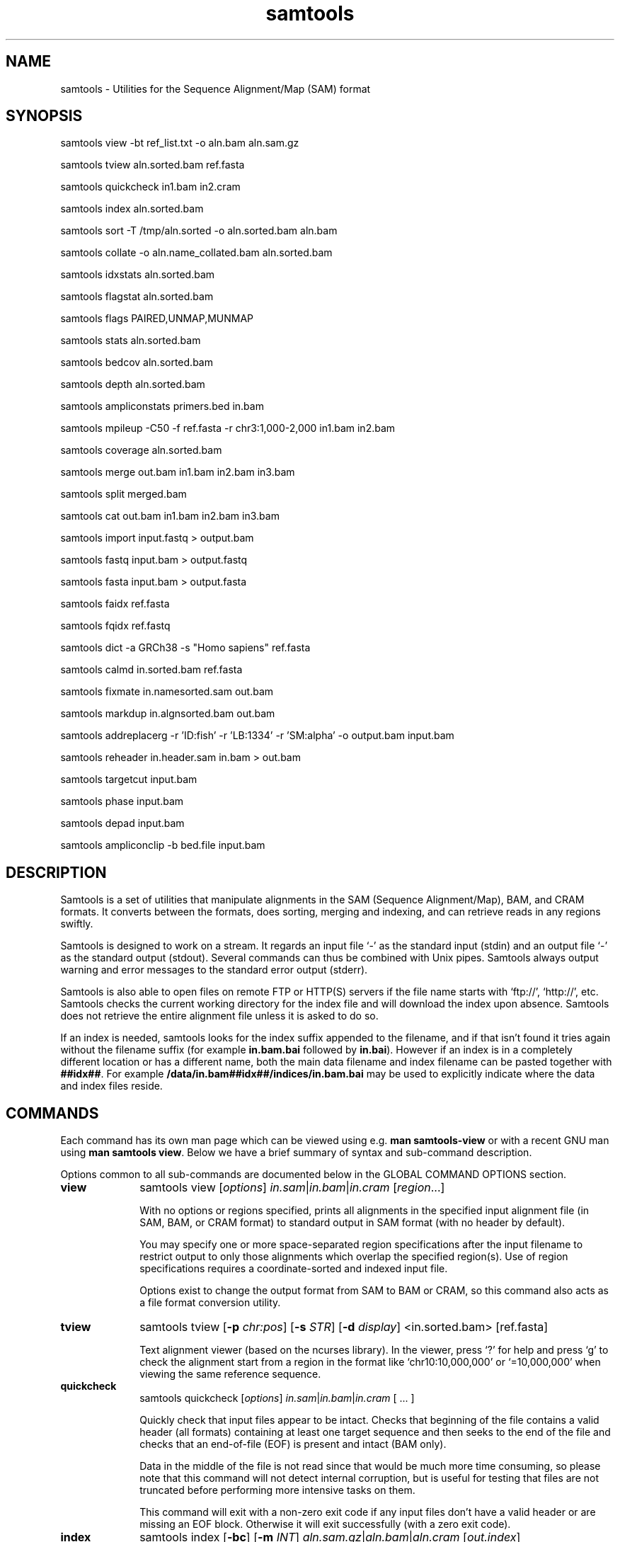 '\" t
.TH samtools 1 "17 March 2021" "samtools-1.12" "Bioinformatics tools"
.SH NAME
samtools \- Utilities for the Sequence Alignment/Map (SAM) format
.\"
.\" Copyright (C) 2008-2011, 2013-2020 Genome Research Ltd.
.\" Portions copyright (C) 2010, 2011 Broad Institute.
.\"
.\" Author: Heng Li <lh3@sanger.ac.uk>
.\" Author: Joshua C. Randall <jcrandall@alum.mit.edu>
.\"
.\" Permission is hereby granted, free of charge, to any person obtaining a
.\" copy of this software and associated documentation files (the "Software"),
.\" to deal in the Software without restriction, including without limitation
.\" the rights to use, copy, modify, merge, publish, distribute, sublicense,
.\" and/or sell copies of the Software, and to permit persons to whom the
.\" Software is furnished to do so, subject to the following conditions:
.\"
.\" The above copyright notice and this permission notice shall be included in
.\" all copies or substantial portions of the Software.
.\"
.\" THE SOFTWARE IS PROVIDED "AS IS", WITHOUT WARRANTY OF ANY KIND, EXPRESS OR
.\" IMPLIED, INCLUDING BUT NOT LIMITED TO THE WARRANTIES OF MERCHANTABILITY,
.\" FITNESS FOR A PARTICULAR PURPOSE AND NONINFRINGEMENT. IN NO EVENT SHALL
.\" THE AUTHORS OR COPYRIGHT HOLDERS BE LIABLE FOR ANY CLAIM, DAMAGES OR OTHER
.\" LIABILITY, WHETHER IN AN ACTION OF CONTRACT, TORT OR OTHERWISE, ARISING
.\" FROM, OUT OF OR IN CONNECTION WITH THE SOFTWARE OR THE USE OR OTHER
.\" DEALINGS IN THE SOFTWARE.
.
.\" For code blocks and examples (cf groff's Ultrix-specific man macros)
.de EX

.  in +\\$1
.  nf
.  ft CR
..
.de EE
.  ft
.  fi
.  in

..
.
.SH SYNOPSIS
.PP
samtools view -bt ref_list.txt -o aln.bam aln.sam.gz
.PP
samtools tview aln.sorted.bam ref.fasta
.PP
samtools quickcheck in1.bam in2.cram
.PP
samtools index aln.sorted.bam
.PP
samtools sort -T /tmp/aln.sorted -o aln.sorted.bam aln.bam
.PP
samtools collate -o aln.name_collated.bam aln.sorted.bam
.PP
samtools idxstats aln.sorted.bam
.PP
samtools flagstat aln.sorted.bam
.PP
samtools flags PAIRED,UNMAP,MUNMAP
.PP
samtools stats aln.sorted.bam
.PP
samtools bedcov aln.sorted.bam
.PP
samtools depth aln.sorted.bam
.PP
samtools ampliconstats primers.bed in.bam
.PP
samtools mpileup -C50 -f ref.fasta -r chr3:1,000-2,000 in1.bam in2.bam
.PP
samtools coverage aln.sorted.bam
.PP
samtools merge out.bam in1.bam in2.bam in3.bam
.PP
samtools split merged.bam
.PP
samtools cat out.bam in1.bam in2.bam in3.bam
.PP
samtools import input.fastq > output.bam
.PP
samtools fastq input.bam > output.fastq
.PP
samtools fasta input.bam > output.fasta
.PP
samtools faidx ref.fasta
.PP
samtools fqidx ref.fastq
.PP
samtools dict -a GRCh38 -s "Homo sapiens" ref.fasta
.PP
samtools calmd in.sorted.bam ref.fasta
.PP
samtools fixmate in.namesorted.sam out.bam
.PP
samtools markdup in.algnsorted.bam out.bam
.PP
samtools addreplacerg -r 'ID:fish' -r 'LB:1334' -r 'SM:alpha' -o output.bam input.bam
.PP
samtools reheader in.header.sam in.bam > out.bam
.PP
samtools targetcut input.bam
.PP
samtools phase input.bam
.PP
samtools depad input.bam
.PP
samtools ampliconclip -b bed.file input.bam

.SH DESCRIPTION
.PP
Samtools is a set of utilities that manipulate alignments in the SAM
(Sequence Alignment/Map), BAM, and CRAM formats.
It converts between the formats, does sorting, merging and indexing,
and can retrieve reads in any regions swiftly.

Samtools is designed to work on a stream. It regards an input file `-'
as the standard input (stdin) and an output file `-' as the standard
output (stdout). Several commands can thus be combined with Unix
pipes. Samtools always output warning and error messages to the standard
error output (stderr).

Samtools is also able to open files on remote FTP or
HTTP(S) servers if the file name starts with `ftp://', `http://', etc.
Samtools checks the current working directory for the index file and
will download the index upon absence. Samtools does not retrieve the
entire alignment file unless it is asked to do so.

If an index is needed, samtools looks for the index suffix
appended to the filename, and if that isn't found it tries again
without the filename suffix (for example \fBin.bam.bai\fR followed by
\fBin.bai\fR).  However if an index is in a completely different
location or has a different name, both the main data filename and
index filename can be pasted together with \fB##idx##\fR.  For
example \fB/data/in.bam##idx##/indices/in.bam.bai\fR may be used to
explicitly indicate where the data and index files reside.

.SH COMMANDS

Each command has its own man page which can be viewed using
e.g. \fBman samtools-view\fR or with a recent GNU man using
\fBman samtools view\fR.  Below we have a brief summary of syntax
and sub-command description.

Options common to all sub-commands are documented below in the GLOBAL
COMMAND OPTIONS section.

.TP 10 \"-------- view
.B view
samtools view
.RI [ options ]
.IR in.sam | in.bam | in.cram
.RI [ region ...]

With no options or regions specified, prints all alignments in the specified
input alignment file (in SAM, BAM, or CRAM format) to standard output
in SAM format (with no header by default).

You may specify one or more space-separated region specifications after the
input filename to restrict output to only those alignments which overlap the
specified region(s). Use of region specifications requires a coordinate-sorted
and indexed input file.

Options exist to change the output format from SAM to BAM or CRAM, so
this command also acts as a file format conversion utility.

.TP \"-------- tview
.B tview
samtools tview
.RB [ -p
.IR chr:pos ]
.RB [ -s
.IR STR ]
.RB [ -d
.IR display ]
.RI <in.sorted.bam>
.RI [ref.fasta]

Text alignment viewer (based on the ncurses library). In the viewer,
press `?' for help and press `g' to check the alignment start from a
region in the format like `chr10:10,000,000' or `=10,000,000' when
viewing the same reference sequence.

.TP \"-------- quickcheck
.B quickcheck
samtools quickcheck
.RI [ options ]
.IR in.sam | in.bam | in.cram
[ ... ]

Quickly check that input files appear to be intact. Checks that beginning of the
file contains a valid header (all formats) containing at least one target
sequence and then seeks to the end of the file and checks that an end-of-file
(EOF) is present and intact (BAM only).

Data in the middle of the file is not read since that would be much more time
consuming, so please note that this command will not detect internal corruption,
but is useful for testing that files are not truncated before performing more
intensive tasks on them.

This command will exit with a non-zero exit code if any input files don't have a
valid header or are missing an EOF block. Otherwise it will exit successfully
(with a zero exit code).

.TP \"-------- index
.B index
samtools index
.RB [ -bc ]
.RB [ -m
.IR INT ]
.IR aln.sam.gz | aln.bam | aln.cram
.RI [ out.index ]

Index a coordinate-sorted SAM, BAM or CRAM file for fast random access.
Note for SAM this only works if the file has been BGZF compressed first.

This index is needed when
.I region
arguments are used to limit
.B samtools view
and similar commands to particular regions of interest.

If an output filename is given, the index file will be written to
.IR out.index .
Otherwise, for a CRAM file
.IR aln.cram ,
index file
.IB aln.cram .crai
will be created; for a BAM or SAM file
.IR aln.bam ,
either
.IB aln.bam .bai
or
.IB aln.bam .csi
will be created, depending on the index format selected.

.TP \"-------- sort
.B sort
.na
samtools sort
.RB [ -l
.IR level ]
.RB [ -m
.IR maxMem ]
.RB [ -o
.IR out.bam ]
.RB [ -O
.IR format ]
.RB [ -n ]
.RB [ -t
.IR tag ]
.RB [ -T
.IR tmpprefix ]
.RB [ -@
.IR threads "] [" in.sam | in.bam | in.cram ]
.ad

Sort alignments by leftmost coordinates, or by read name when
.B -n
is used.
An appropriate
.B @HD-SO
sort order header tag will be added or an existing one updated if necessary.

The sorted output is written to standard output by default, or to the
specified file
.RI ( out.bam )
when
.B -o
is used.
This command will also create temporary files
.IB tmpprefix . %d .bam
as needed when the entire alignment data cannot fit into memory
(as controlled via the
.B -m
option).

Consider using
.B samtools collate
instead if you need name collated data without a full lexicographical sort.

.TP \"-------- collate
.B collate
samtools collate
.RI [ options ]
.IR in.sam | in.bam | in.cram " [" <prefix> "]"

Shuffles and groups reads together by their names.
A faster alternative to a full query name sort,
.B collate
ensures that reads of the same name are grouped together in contiguous groups,
but doesn't make any guarantees about the order of read names between groups.

The output from this command should be suitable for any operation that
requires all reads from the same template to be grouped together.

.TP \"-------- idxstats
.B idxstats
samtools idxstats
.IR in.sam | in.bam | in.cram

Retrieve and print stats in the index file corresponding to the input file.
Before calling idxstats, the input BAM file should be indexed by samtools index.

If run on a SAM or CRAM file or an unindexed BAM file, this command
will still produce the same summary statistics, but does so by reading
through the entire file.  This is far slower than using the BAM
indices.

The output is TAB-delimited with each line consisting of reference sequence
name, sequence length, # mapped reads and # unmapped reads. It is written to
stdout.

.TP \"-------- flagstat
.B flagstat
samtools flagstat
.IR in.sam | in.bam | in.cram

Does a full pass through the input file to calculate and print statistics
to stdout.

Provides counts for each of 13 categories based primarily on bit flags in
the FLAG field. Each category in the output is broken down into QC pass and
QC fail, which is presented as "#PASS + #FAIL" followed by a description of
the category.

.TP \"-------- flags
.B flags
samtools flags
.IR INT | STR [,...]

Convert between textual and numeric flag representation.

.B FLAGS:
.TS
rb l l .
0x1	PAIRED	paired-end (or multiple-segment) sequencing technology
0x2	PROPER_PAIR	each segment properly aligned according to the aligner
0x4	UNMAP	segment unmapped
0x8	MUNMAP	next segment in the template unmapped
0x10	REVERSE	SEQ is reverse complemented
0x20	MREVERSE	SEQ of the next segment in the template is reverse complemented
0x40	READ1	the first segment in the template
0x80	READ2	the last segment in the template
0x100	SECONDARY	secondary alignment
0x200	QCFAIL	not passing quality controls
0x400	DUP	PCR or optical duplicate
0x800	SUPPLEMENTARY	supplementary alignment
.TE

.TP \"-------- stats
.B stats
samtools stats
.RI [ options ]
.IR in.sam | in.bam | in.cram
.RI [ region ...]

samtools stats collects statistics from BAM files and outputs in a text format.
The output can be visualized graphically using plot-bamstats.


.TP \"-------- bedcov
.B bedcov
samtools bedcov
.RI [ options ]
.IR region.bed " " in1.sam | in1.bam | in1.cram "[...]"

Reports the total read base count (i.e. the sum of per base read depths)
for each genomic region specified in the supplied BED file. The regions
are output as they appear in the BED file and are 0-based.
Counts for each alignment file supplied are reported in separate columns.

.TP \"-------- depth
.B depth
samtools depth
.RI [ options ]
.RI "[" in1.sam | in1.bam | in1.cram " [" in2.sam | in2.bam | in2.cram "] [...]]"

Computes the read depth at each position or region.

.TP \"-------- ampliconstats
.B ampliconstats
samtools ampliconstats
.RI [ options ]
.IR primers.bed
.IR in.sam | in.bam | in.cram [...]

samtools ampliconstats collects statistics from one or more input
alignment files and produces tables in text format.  The output can be
visualized graphically using plot-ampliconstats.

The alignment files should have previously been clipped of primer
sequence, for example by \fBsamtools ampliconclip\fR and the sites of
these primers should be specified as a bed file in the arguments.

.TP \"-------- mpileup
.B mpileup
samtools mpileup
.RB [ -EB ]
.RB [ -C
.IR capQcoef ]
.RB [ -r
.IR reg ]
.RB [ -f
.IR in.fa ]
.RB [ -l
.IR list ]
.RB [ -Q
.IR minBaseQ ]
.RB [ -q
.IR minMapQ ]
.I in.bam
.RI [ in2.bam
.RI [ ... ]]

Generate textual pileup for one or multiple BAM files.  For VCF and
BCF output, please use the
.B bcftools mpileup
command instead.
Alignment records are grouped by sample (SM) identifiers in @RG header lines.
If sample identifiers are absent, each input file is regarded as one sample.

See the samtools-mpileup man page for a description of the pileup format and options.

.TP \"-------- coverage
.B coverage
samtools coverage
.RI [ options ]
.RI "[" in1.sam | in1.bam | in1.cram " [" in2.sam | in2.bam | in2.cram "] [...]]"

Produces a histogram or table of coverage per chromosome.

.TP \"-------- merge
.B merge
samtools merge
.RB [ -nur1f ]
.RB [ -h
.IR inh.sam ]
.RB [ -t
.IR tag ]
.RB [ -R
.IR reg ]
.RB [ -b
.IR list "] " out.bam " " in1.bam " [" in2.bam " " in3.bam " ... " inN.bam ]

Merge multiple sorted alignment files, producing a single sorted output file
that contains all the input records and maintains the existing sort order.

If
.BR -h
is specified the @SQ headers of input files will be merged into the specified header, otherwise they will be merged
into a composite header created from the input headers.
If the @SQ headers differ in order this may require the output file to be re-sorted after merge.

The ordering of the records in the input files must match the usage of the
\fB-n\fP and \fB-t\fP command-line options.  If they do not, the output
order will be undefined.  See
.B sort
for information about record ordering.

.TP \"-------- split
.B split
samtools split
.RI [ options ]
.IR merged.sam | merged.bam | merged.cram

Splits a file by read group, producing one or more output files
matching a common prefix (by default based on the input filename)
each containing one read-group.

.TP \"-------- cat
.B cat
samtools cat
.RB [ -b
.IR list ]
.RB [ -h
.IR header.sam ]
.RB [ -o
.IR out.bam "] " in1.bam " " in2.bam " [ ... ]"

Concatenate BAMs or CRAMs. Although this works on either BAM or CRAM,
all input files must be the same format as each other. The sequence
dictionary of each input file must be identical, although this command
does not check this. This command uses a similar trick to
.B reheader
which enables fast BAM concatenation.

.TP \"-------- import
.B import
samtools import
.RI [ options ]
.IR in.fastq " [ ... ]"

Converts one or more FASTQ files to unaligned SAM, BAM or CRAM.  These
formats offer a richer capability of tracking sample meta-data via the
SAM header and per-read meta-data via the auxiliary tags.  The
.B fastq
command may be used to reverse this conversion.

.TP \"-------- fastq fasta
.B fastq/a
samtools fastq
.RI [ options ]
.I in.bam
.br
samtools fasta
.RI [ options ]
.I in.bam

Converts a BAM or CRAM into either FASTQ or FASTA format depending on the
command invoked. The files will be automatically compressed if the
file names have a .gz or .bgzf extension.

The input to this program must be collated by name.
Use
.B samtools collate
or
.B samtools sort -n
to ensure this.

.TP \"-------- faidx
.B faidx
samtools faidx <ref.fasta> [region1 [...]]

Index reference sequence in the FASTA format or extract subsequence from
indexed reference sequence. If no region is specified,
.B faidx
will index the file and create
.I <ref.fasta>.fai
on the disk. If regions are specified, the subsequences will be
retrieved and printed to stdout in the FASTA format.

The input file can be compressed in the
.B BGZF
format.

FASTQ files can be read and indexed by this command.  Without using
.B --fastq
any extracted subsequence will be in FASTA format.

.TP \"-------- fqidx
.B fqidx
samtools fqidx <ref.fastq> [region1 [...]]

Index reference sequence in the FASTQ format or extract subsequence from
indexed reference sequence. If no region is specified,
.B fqidx
will index the file and create
.I <ref.fastq>.fai
on the disk. If regions are specified, the subsequences will be
retrieved and printed to stdout in the FASTQ format.

The input file can be compressed in the
.B BGZF
format.

.B samtools fqidx
should only be used on fastq files with a small number of entries.
Trying to use it on a file containing millions of short sequencing reads
will produce an index that is almost as big as the original file, and
searches using the index will be very slow and use a lot of memory.

.TP \"-------- dict
.B dict
samtools dict
.IR ref.fasta | ref.fasta.gz

Create a sequence dictionary file from a fasta file.

.TP \"-------- calmd
.B calmd
samtools calmd
.RB [ -Eeubr ]
.RB [ -C
.IR capQcoef "] " aln.bam " " ref.fasta

Generate the MD tag. If the MD tag is already present, this command will
give a warning if the MD tag generated is different from the existing
tag. Output SAM by default.

Calmd can also read and write CRAM files although in most cases it is
pointless as CRAM recalculates MD and NM tags on the fly.  The one
exception to this case is where both input and output CRAM files
have been / are being created with the \fIno_ref\fR option.

.TP \"-------- fixmate
.B fixmate
.na
samtools fixmate
.RB [ -rpcm ]
.RB [ -O
.IR format ]
.I in.nameSrt.bam out.bam
.ad

Fill in mate coordinates, ISIZE and mate related flags from a
name-sorted alignment.

.TP \"-------- markdup
.B markdup
.na
samtools markdup
.RB [ -l
.IR length ]
.RB [ -r ]
.RB [ -s ]
.RB [ -T ]
.RB [ -S ]
.I in.algsort.bam out.bam
.ad

Mark duplicate alignments from a coordinate sorted file that
has been run through \fBsamtools fixmate\fR with the \fB-m\fR option.  This program
relies on the MC and ms tags that fixmate provides.

.TP \"-------- rmdup
.B rmdup
samtools rmdup [-sS] <input.srt.bam> <out.bam>

.B This command is obsolete.  Use markdup instead.

.TP \"-------- addreplacerg
.B addreplacerg
samtools addreplacerg
.RB [ -r
.I rg-line
|
.B -R
.IR rg-ID ]
.RB [ -m
.IR mode ]
.RB [ -l
.IR level ]
.RB [ -o
.IR out.bam ]
.I in.bam

Adds or replaces read group tags in a file.

.TP \"-------- reheader
.B reheader
samtools reheader
.RB [ -iP ]
.I in.header.sam in.bam

Replace the header in
.I in.bam
with the header in
.IR in.header.sam .
This command is much faster than replacing the header with a
BAM\(->SAM\(->BAM conversion.

By default this command outputs the BAM or CRAM file to standard
output (stdout), but for CRAM format files it has the option to
perform an in-place edit, both reading and writing to the same file.
No validity checking is performed on the header, nor that it is suitable
to use with the sequence data itself.

.TP \"-------- targetcut
.B targetcut
samtools targetcut
.RB [ -Q
.IR minBaseQ ]
.RB [ -i
.IR inPenalty ]
.RB [ -0
.IR em0 ]
.RB [ -1
.IR em1 ]
.RB [ -2
.IR em2 ]
.RB [ -f
.IR ref "] " in.bam

This command identifies target regions by examining the continuity of read depth, computes
haploid consensus sequences of targets and outputs a SAM with each sequence corresponding
to a target. When option
.B -f
is in use, BAQ will be applied. This command is
.B only
designed for cutting fosmid clones from fosmid pool sequencing [Ref. Kitzman et al. (2010)].

.TP \"-------- phase
.B phase
samtools phase
.RB [ -AF ]
.RB [ -k
.IR len ]
.RB [ -b
.IR prefix ]
.RB [ -q
.IR minLOD ]
.RB [ -Q
.IR minBaseQ "] " in.bam

Call and phase heterozygous SNPs.

.TP \"-------- depad
.B depad
samtools depad
.RB [ -SsCu1 ]
.RB [ -T
.IR ref.fa ]
.RB [ -o
.IR output "] " in.bam

Converts a BAM aligned against a padded reference to a BAM aligned
against the depadded reference.  The padded reference may contain
verbatim "*" bases in it, but "*" bases are also counted in the
reference numbering.  This means that a sequence base-call aligned
against a reference "*" is considered to be a cigar match ("M" or "X")
operator (if the base-call is "A", "C", "G" or "T").  After depadding
the reference "*" bases are deleted and such aligned sequence
base-calls become insertions.  Similarly transformations apply for
deletions and padding cigar operations.

.TP \"-------- ampliconclip
.B ampliconclip
samtools ampliconclip
.RB [ -o
.IR out.file ]
.RB [ -f
.IR stat.file ]
.RB [ --soft-clip ]
.RB [ --hard-clip ]
.RB [ --both-ends ]
.RB [ --strand ]
.RB [ --clipped ]
.RB [ --fail ]
.RB [ --no-PG ]
.B -b
.I bed.file in.file

Clip reads in a SAM compatible file based on data from a BED file.

.SH SAMTOOLS OPTIONS
These are options that are passed after the \fBsamtools\fR command,
before any sub-command is specified.
.EE
.TP \"-------- help etc
.BR help ,\  --help
Display a brief usage message listing the samtools commands available.
If the name of a command is also given, e.g.,
.BR samtools\ help\ view ,
the detailed usage message for that particular command is displayed.

.TP
.B --version
Display the version numbers and copyright information for samtools and
the important libraries used by samtools.

.TP
.B --version-only
Display the full samtools version number in a machine-readable format.
.PP
.SH GLOBAL COMMAND OPTIONS
.PP
Several long-options are shared between multiple samtools sub-commands:
\fB--input-fmt\fR, \fB--input-fmt-option\fR, \fB--output-fmt\fR,
\fB--output-fmt-option\fR, \fB--reference\fR, \fB--write-index\fR,
and \fB--verbosity\fR.
The input format is typically auto-detected so specifying the format
is usually unnecessary and the option is included for completeness.
Note that not all subcommands have all options.  Consult the subcommand
help for more details.
.PP
Format strings recognised are "sam", "sam.gz", "bam" and "cram".  They may be
followed by a comma separated list of options as \fIkey\fR or
\fIkey\fR=\fIvalue\fR. See below for examples.
.PP
The \fBfmt-option\fR arguments accept either a single \fIoption\fR or
\fIoption\fR=\fIvalue\fR.  Note that some options only work on some
file formats and only on read or write streams.  If value is
unspecified for a boolean option, the value is assumed to be 1.  The
valid options are as follows.
.RS 0
.\" General purpose
.TP 4
.BI level= INT
Output only. Specifies the compression level from 1 to 9, or 0 for
uncompressed.  If the output format is SAM, this also enables BGZF
compression, otherwise SAM defaults to uncompressed.
.TP
.BI nthreads= INT
Specifies the number of threads to use during encoding and/or
decoding.  For BAM this will be encoding only.  In CRAM the threads
are dynamically shared between encoder and decoder.
.TP
.BI filter= STRING
Apply filter STRING to all incoming records, rejecting any that do not
satisfy the expression.  See the FILTER EXPRESSIONS section below for
specifics.
.\" CRAM specific
.TP
.BI reference= fasta_file
Specifies a FASTA reference file for use in CRAM encoding or decoding.
It usually is not required for decoding except in the situation of the
MD5 not being obtainable via the REF_PATH or REF_CACHE environment variables.
.TP
.BI decode_md= 0|1
CRAM input only; defaults to 1 (on).  CRAM does not typically store
MD and NM tags, preferring to generate them on the fly.  When this
option is 0 missing MD, NM tags will not be generated.  It can be
particularly useful when combined with a file encoded using store_md=1
and store_nm=1.
.TP
.BI store_md= 0|1
CRAM output only; defaults to 0 (off).  CRAM normally only stores MD
tags when the reference is unknown and lets the decoder generate these
values on-the-fly (see decode_md).
.TP
.BI store_nm= 0|1
CRAM output only; defaults to 0 (off).  CRAM normally only stores NM
tags when the reference is unknown and lets the decoder generate these
values on-the-fly (see decode_md).
.TP
.BI ignore_md5= 0|1
CRAM input only; defaults to 0 (off).  When enabled, md5 checksum
errors on the reference sequence and block checksum errors within CRAM
are ignored.  Use of this option is strongly discouraged.
.TP
.BI required_fields= bit-field
CRAM input only; specifies which SAM columns need to be populated.
By default all fields are used.  Limiting the decode to specific
columns can have significant performance gains.  The bit-field is a
numerical value constructed from the following table.
.TS
rb l .
0x1	SAM_QNAME
0x2	SAM_FLAG
0x4	SAM_RNAME
0x8	SAM_POS
0x10	SAM_MAPQ
0x20	SAM_CIGAR
0x40	SAM_RNEXT
0x80	SAM_PNEXT
0x100	SAM_TLEN
0x200	SAM_SEQ
0x400	SAM_QUAL
0x800	SAM_AUX
0x1000	SAM_RGAUX
.TE
.TP
.BI name_prefix= string
CRAM input only; defaults to output filename.  Any sequences with
auto-generated read names will use \fIstring\fR as the name prefix.
.TP
.BI multi_seq_per_slice= 0|1
CRAM output only; defaults to 0 (off).  By default CRAM generates one
container per reference sequence, except in the case of many small
references (such as a fragmented assembly).
.TP
.BI version= major.minor
CRAM output only.  Specifies the CRAM version number.  Acceptable
values are "2.1" and "3.0".
.TP
.BI seqs_per_slice= INT
CRAM output only; defaults to 10000.
.TP
.BI slices_per_container= INT
CRAM output only; defaults to 1.  The effect of having multiple slices
per container is to share the compression header block between
multiple slices.  This is unlikely to have any significant impact
unless the number of sequences per slice is reduced.  (Together these
two options control the granularity of random access.)
.TP
.BI embed_ref= 0|1
CRAM output only; defaults to 0 (off).  If 1, this will store portions
of the reference sequence in each slice, permitting decode without
having requiring an external copy of the reference sequence.
.TP
.BI no_ref= 0|1
CRAM output only; defaults to 0 (off).  If 1, sequences will be stored
verbatim with no reference encoding.  This can be useful if no
reference is available for the file.
.TP
.BI use_bzip2= 0|1
CRAM output only; defaults to 0 (off).  Permits use of bzip2 in CRAM
block compression.
.TP
.BI use_lzma= 0|1
CRAM output only; defaults to 0 (off).  Permits use of lzma in CRAM
block compression.
.TP
.BI lossy_names= 0|1
CRAM output only; defaults to 0 (off).  If 1, templates with all
members within the same CRAM slice will have their read names
removed.  New names will be automatically generated during decoding.
Also see the \fBname_prefix\fR option.
.RE
.PP
For example:
.EX 4
samtools view --input-fmt-option decode_md=0
    --output-fmt cram,version=3.0 --output-fmt-option embed_ref
    --output-fmt-option seqs_per_slice=2000 -o foo.cram foo.bam
.EE
.PP
The \fB--write-index\fR option enables automatic index creation while
writing out BAM, CRAM or bgzf SAM files.  Note to get compressed SAM
as the output format you need to manually request a compression level,
otherwise all SAM files are uncompressed.  By default SAM and BAM will
use CSI indices while CRAM will use CRAI indices.  If you need to
create BAI indices note that it is possible to specify the name of
the index being written to, and hence the format, by using the
\fBfilename##idx##indexname\fR notation.
.PP
For example: to convert a BAM to a compressed SAM with CSI indexing:
.EX 4
samtools view -h -O sam,level=6 --write-index in.bam -o out.sam.gz
.EE
.PP
To convert a SAM to a compressed BAM using BAI indexing:
.EX 4
samtools view --write-index in.sam -o out.bam##idx##out.bam.bai
.EE
.PP
The \fB--verbosity \fIINT\fR option sets the verbosity level for samtools
and HTSlib.  The default is 3 (HTS_LOG_WARNING); 2 reduces warning messages
and 0 or 1 also reduces some error messages, while values greater than 3
produce increasing numbers of additional warnings and logging messages.

.PP
.SH REFERENCE SEQUENCES
.PP
The CRAM format requires use of a reference sequence for both reading
and writing.
.PP
When reading a CRAM the \fB@SQ\fR headers are interrogated to identify
the reference sequence MD5sum (\fBM5:\fR tag) and the local reference
sequence filename (\fBUR:\fR tag).  Note that \fIhttp://\fR and
\fIftp://\fR based URLs in the UR: field are not used, but local fasta
filenames (with or without \fIfile://\fR) can be used.
.PP
To create a CRAM the \fB@SQ\fR headers will also be read to identify
the reference sequences, but M5: and UR: tags may not be present. In
this case the \fB-T\fR and \fB-t\fR options of samtools view may be
used to specify the fasta or fasta.fai filenames respectively
(provided the .fasta.fai file is also backed up by a .fasta file).
.PP
The search order to obtain a reference is:
.IP 1. 3
Use any local file specified by the command line options (eg -T).
.IP 2. 3
Look for MD5 via REF_CACHE environment variable.
.IP 3. 3
Look for MD5 in each element of the REF_PATH environment variable.
.IP 4. 3
Look for a local file listed in the UR: header tag.

.PP
.SH FILTER EXPRESSIONS
.PP
Filter expressions are used as an on-the-fly checking of incoming SAM,
BAM or CRAM records, discarding records that do not match the
specified expression.

The language used is primarily C style, but with a few differences in
the precedence rules for bit operators and the inclusion of regular
expression matching.

The operator precedence, from strongest binding to weakest, is:

.TS
l lb l .
Grouping	(, )	E.g. "(1+2)*3"
Values:	literals, vars	Numbers, strings and variables
Unary ops:	+, -, !, ~ 	E.g. -10 +10, !10 (not), ~5 (bit not)
Math ops:	*, /, %	Multiply, division and (integer) modulo
Math ops:	+, -	Addition / subtraction
Bit-wise:	&	Integer AND
Bit-wise	^	Integer XOR
Bit-wise	|	Integer OR
Conditionals:	>, >=, <, <=
Equality:	==, !=, =~, !~	=~ and !~ match regular expressions
Boolean:	&&, ||	Logical AND / OR
.TE

Expressions are computed using floating point mathematics, so "10 / 4"
evaluates to 2.5 rather than 2.  They may be written as integers in
decimal or "0x" plus hexadecimal, and floating point with or without
exponents.However operations that require integers first do an
implicit type conversion, so "7.9 % 5" is 2 and "7.9 & 4.1" is
equivalent to "7 & 4", which is 4.  Strings are always specified using
double quotes.  To get a double quote in a string, use backslash.
Similarly a double backslash is used to get a literal backslash.  For
example \fBab\\"c\\\\d\fR is the string \fBab"c\\d\fR.

Comparison operators are evaluated as a match being 1 and a mismatch
being 0, thus "(2 > 1) + (3 < 5)" evaluates as 2.

The variables are where the file format specifics are accessed from
the expression.  The variables correspond to SAM fields, for example
to find paired alignments with high mapping quality and a very large
insert size, we may use the expression "\fBmapq >= 30 && (tlen >= 100000 || tlen <= -100000)\fR".
Valid variable names and their data types are:

.TS
lb l l .
flag	int	Combined FLAG field
flag.paired	int	Single bit, 0 or 1
flag.proper_pair	int	Single bit, 0 or 2
flag.unmap	int	Single bit, 0 or 4
flag.munmap	int	Single bit, 0 or 8
flag.reverse	int	Single bit, 0 or 16
flag.mreverse	int	Single bit, 0 or 32
flag.read1	int	Single bit, 0 or 64
flag.read2	int	Single bit, 0 or 128
flag.secondary	int	Single bit, 0 or 256
flag.qcfail	int	Single bit, 0 or 512
flag.dup	int	Single bit, 0 or 1024
flag.supplementary	int	Single bit, 0 or 2048
library	string	Library (LB header via RG)
mapq	int	Mapping quality
mpos	int	Synonym for pnext
mrefid	int	Mate reference number (0 based)
mrname	string	Synonym for rnext
ncigar	int	Number of cigar operations
pnext	int	Mate's alignment position (1-based)
pos	int	Alignment position (1-based)
qlen	int	Alignment length: no. query bases
qname	string	Query name
qual	string	Quality values (raw, 0 based)
refid	int	Integer reference number (0 based)
rlen	int	Alignment length: no. reference bases
rname	string	Reference name
rnext	string	Mate's reference name
seq	string	Sequence
tlen	int	Template length (insert size)
[XX]	int / string	XX tag value
.TE

Flags are returned either as the whole flag value or by checking for a
single bit.  Hence the filter expression \fBflag.dup\fR is
equivalent to \fBflag & 1024\fR.

"qlen" and "rlen" are measured using the CIGAR string to count the
number of query (sequence) and reference bases consumed.  Note "qlen"
may not exactly match the length of the "seq" field if the sequence is
"*".

Reference names may be matched either by their string forms ("rname"
and "mrname") or as the Nth \fB@SQ\fR line (counting from zero) as
stored in BAM using "tid" and "mtid" respectively.

Auxiliary tags are described in square brackets and these expand to
either integer or string as defined by the tag itself (\fBXX:Z:\fIstring\fR or
\fBXX:i:\fIint\fR).  For example \fB[NM]>=10\fR can be used to look
for alignments with many mismatches and \fB[RG]=~"grp[ABC]-"\fR will
match the read-group string.

If no comparison is used with an auxiliary tag it is taken simply to
be a test for the existence of that tag.  So "[NM]" will return any
record containing an NM tag, even if that tag is zero (\fBNM:i:0\fR).

If you need to check specifically for a non-zero value then use \fB[NM]
&& [NM]!=0\fR.

Some simple functions are available to operate on strings.  These
treat the strings as arrays of bytes, permitting their length,
minimum, maximum and average values to be computed.

.TS
lb l .
length	Length of the string (excluding nul char)
min	Minimum byte value in the string
max	Maximum byte value in the string
avg	Average byte value in the string
.TE

Note that "avg" is a floating point value and it may be NAN for empty
strings.  This means that "avg(qual)" does not produce an error for
records that have both seq and qual of "*".  This value will fail any
conditional checks, so e.g. "avg(qual) > 20" works and will not report
these records.

.PP
.SH ENVIRONMENT VARIABLES
.PP
.TP
.B HTS_PATH
A colon-separated list of directories in which to search for HTSlib plugins.
If $HTS_PATH starts or ends with a colon or contains a double colon (\fB::\fP),
the built-in list of directories is searched at that point in the search.

If no HTS_PATH variable is defined, the built-in list of directories
specified when HTSlib was built is used, which typically includes
\fB/usr/local/libexec/htslib\fP and similar directories.

.TP
.B REF_PATH
A colon separated (semi-colon on Windows) list of locations in which
to look for sequences identified by their MD5sums.  This can be either
a list of directories or URLs. Note that if a URL is included then the
colon in http:// and ftp:// and the optional port number will be
treated as part of the URL and not a PATH field separator.
For URLs, the text \fB%s\fR will be replaced by the MD5sum being
read.

If no REF_PATH has been specified it will default to
\fBhttp://www.ebi.ac.uk/ena/cram/md5/%s\fR and if REF_CACHE is also unset,
it will be set to \fB$XDG_CACHE_HOME/hts-ref/%2s/%2s/%s\fR.
If \fB$XDG_CACHE_HOME\fR is unset, \fB$HOME/.cache\fR (or a local system
temporary directory if no home directory is found) will be used similarly.

.TP
.B REF_CACHE
This can be defined to a single location housing a local cache of
references.  Upon downloading a reference it will be stored in the
location pointed to by REF_CACHE.  REF_CACHE will be searched
before attempting to load via the REF_PATH search list.  If no
REF_PATH is defined, both REF_PATH and REF_CACHE will be automatically
set (see above), but if REF_PATH is defined and REF_CACHE not then no
local cache is used.

To avoid many files being stored in the same directory, REF_CACHE may
be defined as a pattern using \fB%\fR\fInum\fR\fBs\fR to consume \fInum\fR
characters of the MD5sum and \fB%s\fR to consume all remaining characters.
If REF_CACHE lacks \fB%s\fR then it will get an implicit \fB/%s\fR appended.

To aid population of the REF_CACHE directory a script
\fBmisc/seq_cache_populate.pl\fR is provided in the Samtools
distribution. This takes a fasta file or a directory of fasta files
and generates the MD5sum named files.

For example if you use \fBseq_cache_populate -subdirs 2 -root
/local/ref_cache\fR to create 2 nested subdirectories (the default),
each consuming 2 characters of the MD5sum, then REF_CACHE must be set
to \fB/local/ref_cache/%2s/%2s/%s\fR.
.PP
.SH EXAMPLES
.IP o 2
Import SAM to BAM when
.B @SQ
lines are present in the header:
.EX 2
samtools view -b aln.sam > aln.bam
.EE
If
.B @SQ
lines are absent:
.EX 2
samtools faidx ref.fa
samtools view -bt ref.fa.fai aln.sam > aln.bam
.EE
where
.I ref.fa.fai
is generated automatically by the
.B faidx
command.

.IP o 2
Convert a BAM file to a CRAM file using a local reference sequence.
.EX 2
samtools view -C -T ref.fa aln.bam > aln.cram
.EE

.SH LIMITATIONS
.PP
.IP o 2
Unaligned words used in bam_endian.h, bam.c and bam_aux.c.

.SH AUTHOR
.PP
Heng Li from the Sanger Institute wrote the original C version of
samtools.  Bob Handsaker from the Broad Institute implemented the BGZF
library.  Petr Danecek and Heng Li wrote the VCF/BCF implementation.
James Bonfield from the Sanger Institute developed the CRAM
implementation.  Other large code contributions have been made by
John Marshall, Rob Davies, Martin Pollard, Andrew Whitwham, Valeriu Ohan
(all while primarily at the Sanger Institute), with numerous other
smaller but valuable contributions.  See the per-command manual pages
for further authorship.

.SH SEE ALSO
.IR samtools-addreplacerg (1),
.IR samtools-ampliconclip (1),
.IR samtools-ampliconstats (1),
.IR samtools-bedcov (1),
.IR samtools-calmd (1),
.IR samtools-cat (1),
.IR samtools-collate (1),
.IR samtools-coverage (1),
.IR samtools-depad (1),
.IR samtools-depth (1),
.IR samtools-dict (1),
.IR samtools-faidx (1),
.IR samtools-fasta (1),
.IR samtools-fastq (1),
.IR samtools-fixmate (1),
.IR samtools-flags (1),
.IR samtools-flagstat (1),
.IR samtools-fqidx (1),
.IR samtools-idxstats (1),
.IR samtools-import (1),
.IR samtools-index (1),
.IR samtools-markdup (1),
.IR samtools-merge (1),
.IR samtools-mpileup (1),
.IR samtools-phase (1),
.IR samtools-quickcheck (1),
.IR samtools-reheader (1),
.IR samtools-rmdup (1),
.IR samtools-sort (1),
.IR samtools-split (1),
.IR samtools-stats (1),
.IR samtools-targetcut (1),
.IR samtools-tview (1),
.IR samtools-view (1),
.IR bcftools (1),
.IR sam (5),
.IR tabix (1)
.PP
Samtools website: <http://www.htslib.org/>
.br
File format specification of SAM/BAM,CRAM,VCF/BCF: <http://samtools.github.io/hts-specs>
.br
Samtools latest source: <https://github.com/samtools/samtools>
.br
HTSlib latest source: <https://github.com/samtools/htslib>
.br
Bcftools website: <http://samtools.github.io/bcftools>
